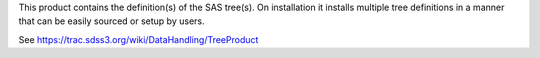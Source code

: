 This product contains the definition(s) of the SAS tree(s).
On installation it installs multiple tree definitions in a
manner that can be easily sourced or setup by users.

See https://trac.sdss3.org/wiki/DataHandling/TreeProduct
